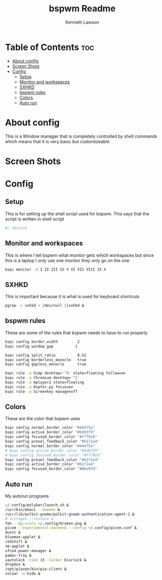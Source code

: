 #+title: bspwm Readme
#+AUTHOR: Kenneth Lawson
#+PROPERTY: header-args :tangle bspwmrc
#+STARTUP: showeverything

* Table of Contents :toc:
- [[#about-config][About config]]
- [[#screen-shots][Screen Shots]]
- [[#config][Config]]
  - [[#setup][Setup]]
  - [[#monitor-and-workspaces][Monitor and workspaces]]
  - [[#sxhkd][SXHKD]]
  -   [[#bspwm-rules][bspwm rules]]
  - [[#colors][Colors]]
  - [[#auto-run][Auto run]]

* About config
This is a Window manager that is completely controlled by shell commands which means that it is very basic but customizeable

* Screen Shots

* Config

** Setup
This is for setting up the shell script used for bspwm. This says that the script is written in shell script
#+begin_src sh
#! /bin/sh

#+end_src

** Monitor and workspaces
This is where I tell bspwm what monitor gets which workspaces but since this is a laptop I only use one monitor they only go on the one
#+begin_src sh
bspc monitor -d I II III IV V VI VII VIII IX X
#+end_src

** SXHKD
This is important because it is what is used for keyboard shortcuts
#+begin_src sh
pgrep -x sxhkd > /dev/null ||sxhkd &
#+end_src

**   bspwm rules
These are some of the rules that bspwm needs to have to run properly
#+begin_src sh
bspc config border_width         2
bspc config window_gap          1

bspc config split_ratio          0.52
bspc config borderless_monocle   true
bspc config gapless_monocle      true

bspc rule -a Gimp desktop='^8' state=floating follow=on
bspc rule -a Chromium desktop='^2'
bspc rule -a mplayer2 state=floating
bspc rule -a Kupfer.py focus=on
bspc rule -a Screenkey manage=off

#+end_src

** Colors
These are the color that bspwm uses
#+begin_src sh
bspc config normal_border_color "#44475a"
bspc config active_border_color "#bd93f9"
bspc config focused_border_color "#ff79c6"
bspc config presel_feedback_color "#6272a4"
bspc config normal_border_color "#44475a"
# bspc config active_border_color "#bd93f9"
# bspc config focused_border_color "#ff79c6"
bspc config presel_feedback_color "#6272a4"
bspc config active_border_color "#6272a4"
bspc config focused_border_color "#8be9fd"

#+end_src


** Auto run
My autorun programs
#+begin_src sh
~/.config/polybar/launch.sh &
/usr/bin/emacs --daemon &
/usr/lib/polkit-gnome/polkit-gnome-authentication-agent-1 &
# nitrogen --restore &
feh --bg-scale ~/.config/Kraken.png &
picom --experimental-backend --config ~/.config/picom.conf &
dunst &
blueman-applet &
redshift &
nm-applet &
xfce4-power-manager &
pamac-tray &
xautolock -time 15 -locker blurlock &
dropbox &
/opt/piavpn/bin/pia-client &
solaar -w hide &
#+end_src
